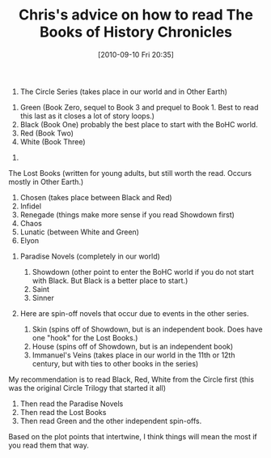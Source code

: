#+POSTID: 5171
#+DATE: [2010-09-10 Fri 20:35]
#+OPTIONS: toc:nil num:nil todo:nil pri:nil tags:nil ^:nil TeX:nil
#+CATEGORY: Article
#+TAGS: Books
#+TITLE: Chris's advice on how to read The Books of History Chronicles

1. The Circle Series (takes place in our world and in Other Earth)


   1. Green (Book Zero, sequel to Book 3 and prequel to Book 1. Best to read this last as it closes a lot of story loops.)
   2. Black (Book One) probably the best place to start with the BoHC world.
   3. Red (Book Two)
   4. White (Book Three)

   

2. 

The Lost Books (written for young adults, but still worth the read. Occurs mostly in Other Earth.)


   1. Chosen (takes place between Black and Red)
   2. Infidel
   3. Renegade (things make more sense if you read Showdown first)
   4. Chaos
   5. Lunatic (between White and Green)
   6. Elyon

   

3. 
 Paradise Novels (completely in our world)


   1. Showdown (other point to enter the BoHC world if you do not start with Black. But Black is a better place to start.)
   2. Saint
   3. Sinner

   

4. 
 Here are spin-off novels that occur due to events in the other series.


   1. Skin (spins off of Showdown, but is an independent book. Does have one "hook" for the Lost Books.)
   2. House (spins off of Showdown, but is an independent book)
   3. Immanuel's Veins (takes place in our world in the 11th or 12th century, but with ties to other books in the series)

   









My recommendation is to read Black, Red, White from the Circle first (this was the original Circle Trilogy that started it all)


1. Then read the Paradise Novels
2. Then read the Lost Books
3. Then read Green and the other independent spin-offs.








Based on the plot points that intertwine, I think things will mean the most if you read them that way.



